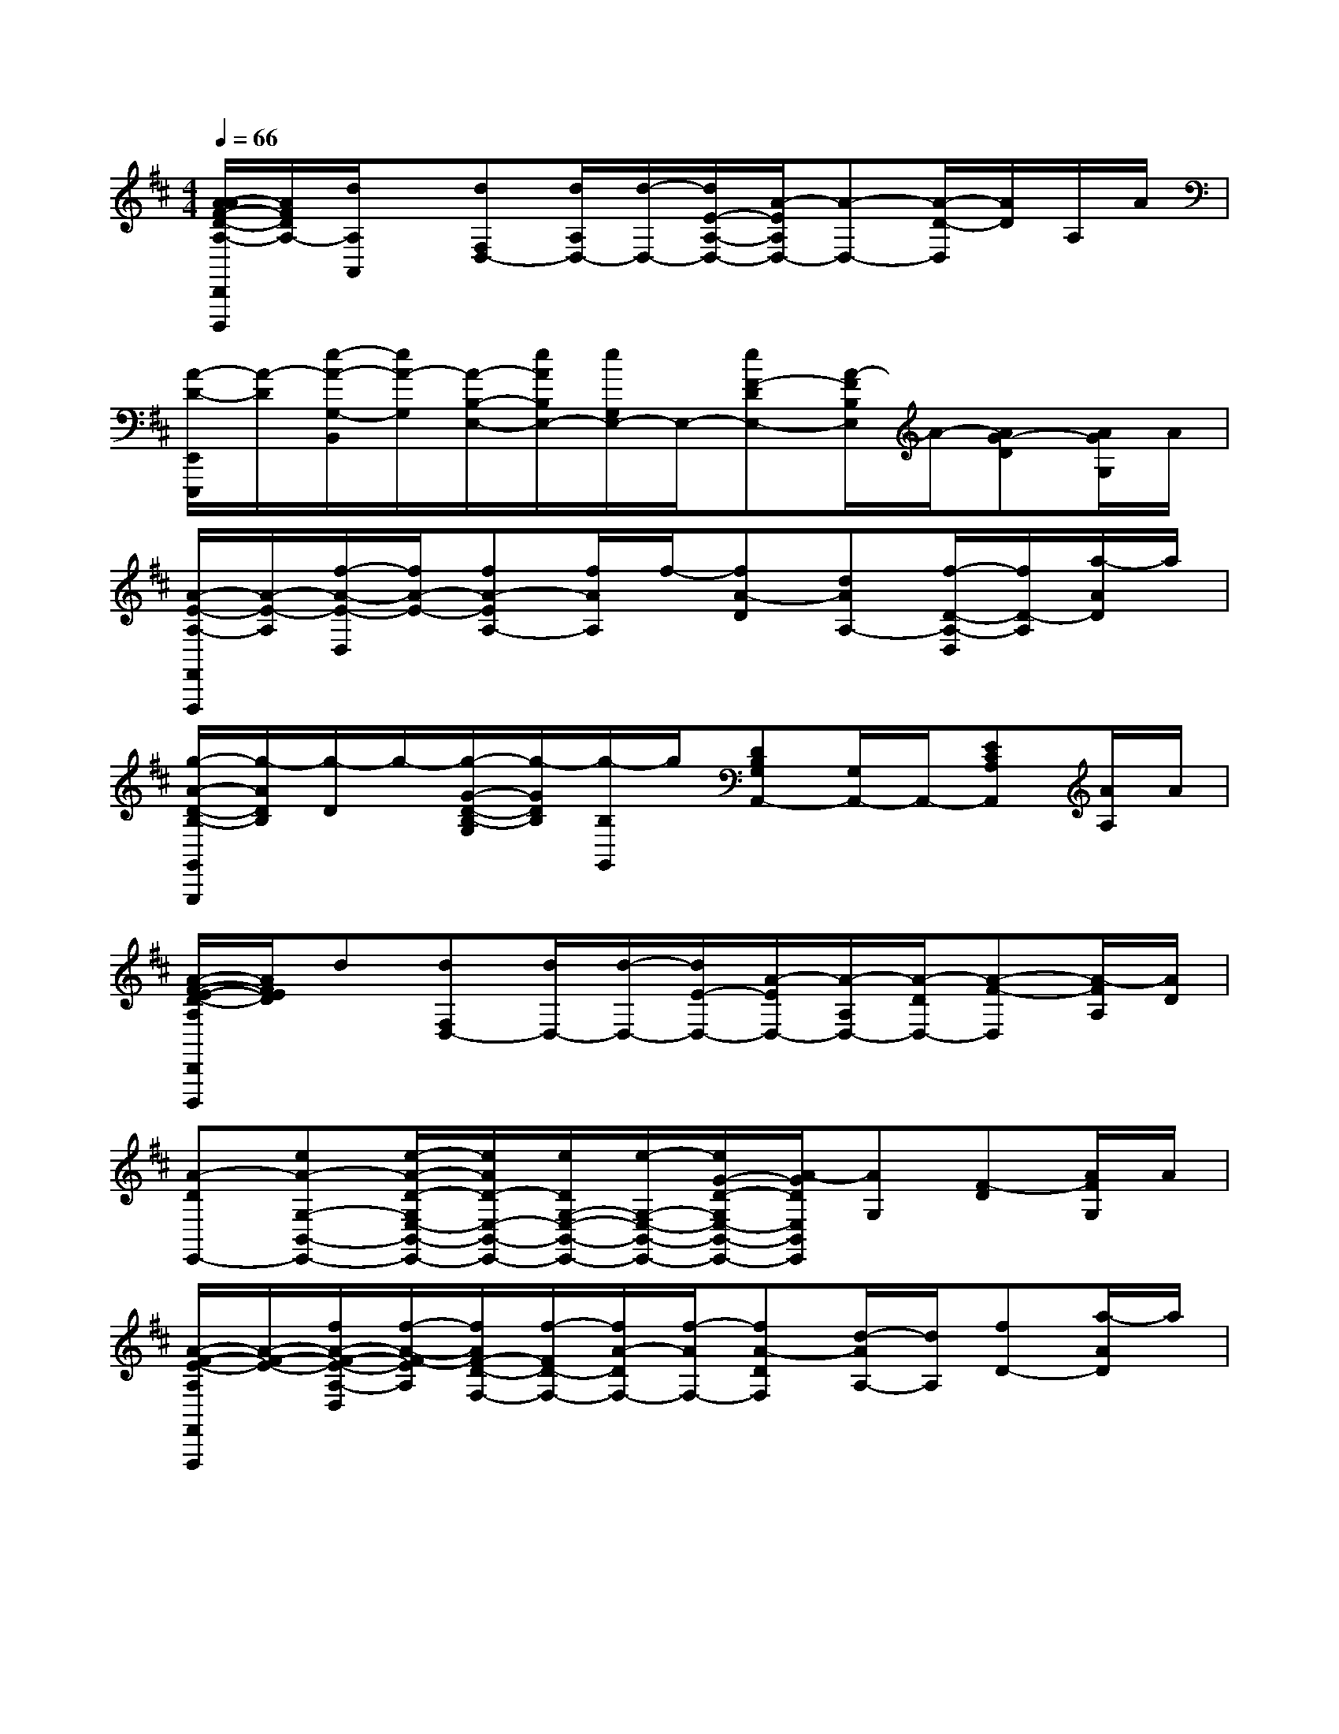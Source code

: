 X:1
T:
M:4/4
L:1/8
Q:1/4=66
K:D%2sharps
V:1
[A/2-A/2F/2-D/2-A,/2-D,,/2D,,,/2][A/2F/2D/2A,/2-][d/2A,/2A,,/2]x/2[dF,D,-][d/2A,/2D,/2-][d/2-D,/2-][d/2E/2-A,/2-D,/2-][A/2-E/2A,/2D,/2-][A-D,-][A/2-D/2-D,/2][A/2D/2]A,/2A/2|
[A/2-D/2-E,,/2E,,,/2][A/2-D/2][e/2-A/2-G,/2-B,,/2][e/2A/2-G,/2][A/2-B,/2-E,/2-][e/2A/2B,/2E,/2-][e/2G,/2E,/2-]E,/2-[eF-DE,-][A/2-F/2B,/2E,/2]A/2-[AG-D][A/2G/2G,/2]A/2|
[A/2-E/2-A,/2-F,,/2F,,,/2][A/2-E/2-A,/2][f/2-A/2-E/2-D,/2][f/2A/2-E/2-][fA-EA,-][f/2A/2A,/2]f/2-[fA-D][dAA,-][f/2-D/2-A,/2-D,/2][f/2D/2-A,/2][a/2-A/2D/2]a/2|
[g/2-A/2-D/2-B,/2-G,,/2G,,,/2][g/2-A/2D/2B,/2][g/2-D/2]g/2-[g/2-G/2-D/2-B,/2-G,/2][g/2-G/2D/2B,/2][g/2-B,/2G,,/2]g/2[DB,G,A,,-][G,/2A,,/2-]A,,/2-[ECA,A,,][A/2A,/2]A/2|
[A/2-F/2-E/2-D/2-A,/2D,,/2D,,,/2][A/2F/2E/2D/2]d[dF,D,-][d/2D,/2-][d/2-D,/2-][d/2E/2-D,/2-][A/2-E/2D,/2-][A/2-A,/2D,/2-][A/2-D/2D,/2-][A-F-D,][A/2-F/2A,/2][A/2D/2]|
[A-DE,,-][eA-G,-B,,-E,,-][e/2-A/2-D/2-G,/2E,/2-B,,/2-E,,/2-][e/2A/2D/2-E,/2-B,,/2-E,,/2-][e/2D/2G,/2-E,/2-B,,/2-E,,/2-][e/2-G,/2-E,/2-B,,/2-E,,/2-][e/2G/2-D/2-G,/2E,/2-B,,/2-E,,/2-][A/2-G/2D/2E,/2B,,/2E,,/2][AG,][F-D][A/2F/2G,/2]A/2|
[A/2-F/2-E/2-A,/2F,,/2F,,,/2][A/2-F/2-E/2-][f/2A/2-F/2-E/2-A,/2-D,/2][f/2-A/2-F/2-E/2A,/2][f/2A/2F/2-D/2-F,/2-][f/2-F/2D/2-F,/2-][f/2A/2-D/2F,/2-][f/2-A/2F,/2-][fA-DF,][d/2-A/2A,/2-][d/2A,/2][fD-][a/2-A/2D/2]a/2|
[g/2-A/2-D/2-B,/2-G,,/2G,,,/2][g/2-A/2D/2B,/2][g/2-G,/2D,/2]g/2-[g/2-G/2-D/2-B,/2-G,/2][g/2-G/2D/2B,/2][g/2-G,/2]g/2[D/2-B,/2-G,/2-A,,/2-A,,,/2-][g/2D/2-B,/2G,/2A,,/2A,,,/2][g/2D/2G,/2]g<gf/2|
a3d/2d/2dd<dc|
c3/2B2-B/2xg/2g<gf/2|
a2xd/2(3dddd3/2c|
c2B2xg/2g<gf/2|
a2-a/2xa/2a/2x/2a/2afx/2|
b4-b/2a/2g2-g/2x/2|
x3g/2g/2g2xf|
a4x4